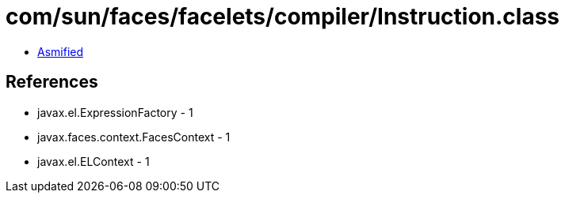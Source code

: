 = com/sun/faces/facelets/compiler/Instruction.class

 - link:Instruction-asmified.java[Asmified]

== References

 - javax.el.ExpressionFactory - 1
 - javax.faces.context.FacesContext - 1
 - javax.el.ELContext - 1
